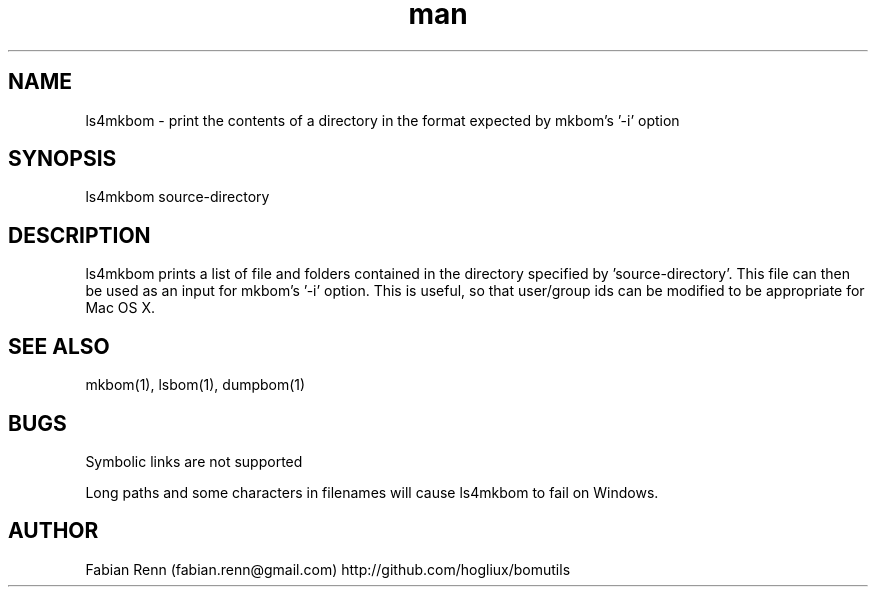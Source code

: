 .\" Manpage for ls4mkbom.
.\" Contact bomutils@gmail.com
.TH man 1 "28 July 2013" "1.0" "ls4mkbom man page"
.SH NAME
ls4mkbom \- print the contents of a directory in the format expected by mkbom's '-i' option
.SH SYNOPSIS
ls4mkbom source-directory
.SH DESCRIPTION
.PP
ls4mkbom prints a list of file and folders contained in the directory specified by 'source-directory'. This file can then be used as an input for mkbom's '-i' option. This is useful, so that user/group ids can be modified to be appropriate for Mac OS X.
.SH SEE ALSO
mkbom(1), lsbom(1), dumpbom(1)
.SH BUGS
Symbolic links are not supported
.PP
Long paths and some characters in filenames will cause ls4mkbom to fail on Windows.
.SH AUTHOR
Fabian Renn (fabian.renn@gmail.com)
http://github.com/hogliux/bomutils
